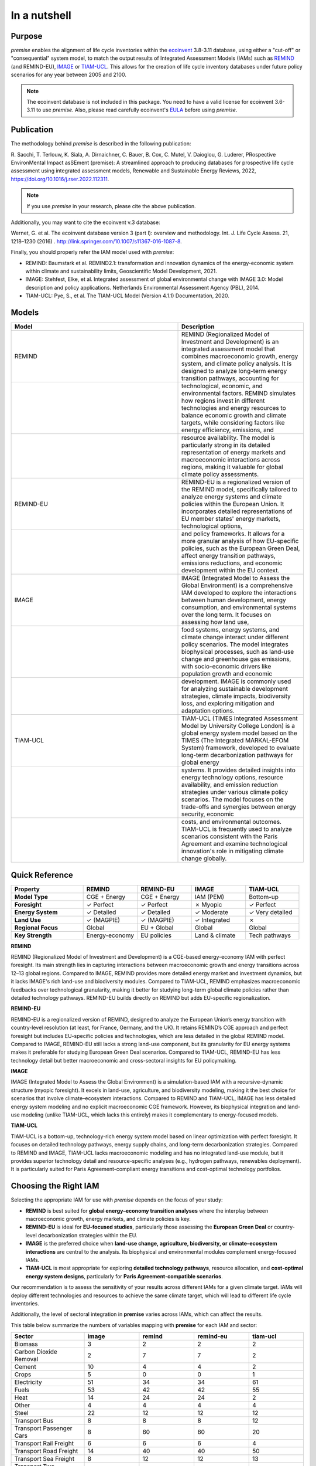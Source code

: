 In a nutshell
"""""""""""""

Purpose
-------

*premise* enables the alignment of life cycle inventories within the ecoinvent_
3.8-3.11 database, using either a "cut-off" or "consequential"
system model, to match the output results of Integrated
Assessment Models (IAMs) such as REMIND_ (and REMIND-EU), IMAGE_ or TIAM-UCL_.
This allows for the creation of life cycle inventory databases
under future policy scenarios for any year between 2005 and 2100.

.. _ecoinvent: https://ecoinvent.org/
.. _REMIND: https://www.pik-potsdam.de/en/institute/departments/transformation-pathways/models/remind
.. _IMAGE: https://models.pbl.nl/image/index.php/Welcome_to_IMAGE_3.2_Documentation
.. _TIAM-UCL: https://www.ucl.ac.uk/energy-models/models/tiam-ucl


.. note::

    The ecoinvent database is not included in this package. You need to have a valid license for ecoinvent 3.6-3.11 to use *premise*.
    Also, please read carefully ecoinvent's EULA_ before using *premise*.

.. _EULA: https://ecoinvent.org/app/uploads/2024/01/EULA_new_branding_08_11_2023.pdf

Publication
-----------

The methodology behind *premise* is described in the following publication:

R. Sacchi, T. Terlouw, K. Siala, A. Dirnaichner, C. Bauer, B. Cox, C. Mutel, V. Daioglou, G. Luderer,
PRospective EnvironMental Impact asSEment (premise): A streamlined approach to producing databases for prospective life cycle assessment using integrated assessment models,
Renewable and Sustainable Energy Reviews, 2022, https://doi.org/10.1016/j.rser.2022.112311.

.. note::

    If you use *premise* in your research, please cite the above publication.

Additionally, you may want to cite the ecoinvent v.3 database:

Wernet, G. et al. The ecoinvent database version 3 (part I): overview and methodology. Int. J. Life Cycle Assess. 21, 1218–1230 (2016) . http://link.springer.com/10.1007/s11367-016-1087-8.

Finally, you should properly refer the IAM model used with *premise*:

* REMIND: Baumstark et al. REMIND2.1: transformation and innovation dynamics of the energy-economic system within climate and sustainability limits, Geoscientific Model Development, 2021.
* IMAGE: Stehfest, Elke, et al. Integrated assessment of global environmental change with IMAGE 3.0: Model description and policy applications. Netherlands Environmental Assessment Agency (PBL), 2014.
* TIAM-UCL: Pye, S., et al. The TIAM-UCL Model (Version 4.1.1) Documentation, 2020.


Models
------

.. list-table::
   :header-rows: 1
   :widths: 20 15

   * - Model
     - Description
   * - REMIND
     - REMIND (Regionalized Model of Investment and Development) is an integrated assessment model that combines macroeconomic growth, energy system, and climate policy analysis. It is designed to analyze long-term energy transition pathways, accounting for
   * -
     - technological, economic, and environmental factors. REMIND simulates how regions invest in different technologies and energy resources to balance economic growth and climate targets, while considering factors like energy efficiency, emissions, and
   * -
     - resource availability. The model is particularly strong in its detailed representation of energy markets and macroeconomic interactions across regions, making it valuable for global climate policy assessments.
   * - REMIND-EU
     - REMIND-EU is a regionalized version of the REMIND model, specifically tailored to analyze energy systems and climate policies within the European Union. It incorporates detailed representations of EU member states' energy markets, technological options,
   * -
     - and policy frameworks. It allows for a more granular analysis of how EU-specific policies, such as the European Green Deal, affect energy transition pathways, emissions reductions, and economic development within the EU context.
   * - IMAGE
     - IMAGE (Integrated Model to Assess the Global Environment) is a comprehensive IAM developed to explore the interactions between human development, energy consumption, and environmental systems over the long term. It focuses on assessing how land use,
   * -
     - food systems, energy systems, and climate change interact under different policy scenarios. The model integrates biophysical processes, such as land-use change and greenhouse gas emissions, with socio-economic drivers like population growth and economic
   * -
     - development. IMAGE is commonly used for analyzing sustainable development strategies, climate impacts, biodiversity loss, and exploring mitigation and adaptation options.
   * - TIAM-UCL
     - TIAM-UCL (TIMES Integrated Assessment Model by University College London) is a global energy system model based on the TIMES (The Integrated MARKAL-EFOM System) framework, developed to evaluate long-term decarbonization pathways for global energy
   * -
     - systems. It provides detailed insights into energy technology options, resource availability, and emission reduction strategies under various climate policy scenarios. The model focuses on the trade-offs and synergies between energy security, economic
   * -
     - costs, and environmental outcomes. TIAM-UCL is frequently used to analyze scenarios consistent with the Paris Agreement and examine technological innovation's role in mitigating climate change globally.


Quick Reference
---------------

.. list-table::
   :header-rows: 1
   :widths: 20 15 15 15 15

   * - Property
     - REMIND
     - REMIND-EU
     - IMAGE
     - TIAM-UCL
   * - **Model Type**
     - CGE + Energy
     - CGE + Energy
     - IAM (PEM)
     - Bottom-up
   * - **Foresight**
     - ✓ Perfect
     - ✓ Perfect
     - ✗ Myopic
     - ✓ Perfect
   * - **Energy System**
     - ✓ Detailed
     - ✓ Detailed
     - ✓ Moderate
     - ✓ Very detailed
   * - **Land Use**
     - ✓ (MAGPIE)
     - ✓ (MAGPIE)
     - ✓ Integrated
     - ✗
   * - **Regional Focus**
     - Global
     - EU + Global
     - Global
     - Global
   * - **Key Strength**
     - Energy-economy
     - EU policies
     - Land & climate
     - Tech pathways

**REMIND**

REMIND (Regionalized Model of Investment and Development) is a CGE-based energy-economy IAM with perfect
foresight. Its main strength lies in capturing interactions between macroeconomic growth and energy
transitions across 12–13 global regions. Compared to IMAGE, REMIND provides more detailed energy market
and investment dynamics, but it lacks IMAGE's rich land-use and biodiversity modules. Compared to
TIAM-UCL, REMIND emphasizes macroeconomic feedbacks over technological granularity, making it
better for studying long-term global climate policies rather than detailed technology pathways.
REMIND-EU builds directly on REMIND but adds EU-specific regionalization.

**REMIND-EU**

REMIND-EU is a regionalized version of REMIND, designed to analyze the European Union’s energy
transition with country-level resolution (at least, for France, Germany, and the UK). It retains
REMIND’s CGE approach and perfect foresight but includes EU-specific policies and technologies,
which are less detailed in the global REMIND model. Compared to IMAGE, REMIND-EU still lacks a
strong land-use component, but its granularity for  EU energy systems makes it preferable for
studying European Green Deal scenarios. Compared to TIAM-UCL, REMIND-EU has less technology detail
but better macroeconomic and cross-sectoral insights for EU policymaking.

**IMAGE**

IMAGE (Integrated Model to Assess the Global Environment) is a simulation-based IAM with a
recursive-dynamic structure (myopic foresight). It excels in land-use, agriculture, and
biodiversity modeling, making it the best choice for scenarios that involve climate–ecosystem
interactions. Compared to REMIND and TIAM-UCL, IMAGE has less detailed energy system modeling and
no explicit macroeconomic CGE framework. However, its biophysical integration and land-use modeling
(unlike TIAM-UCL, which lacks this entirely) makes it complementary to energy-focused models.

**TIAM-UCL**

TIAM-UCL is a bottom-up, technology-rich energy system model based on linear optimization
with perfect foresight. It focuses on detailed technology pathways, energy supply chains,
and long-term decarbonization strategies. Compared to REMIND and IMAGE, TIAM-UCL lacks
macroeconomic modeling and has no integrated land-use module, but it provides superior
technology detail and resource-specific analyses (e.g., hydrogen pathways, renewables
deployment). It is particularly suited for Paris Agreement-compliant energy transitions
and cost-optimal technology portfolios.

Choosing the Right IAM
----------------------

Selecting the appropriate IAM for use with *premise* depends on the focus of your study:

- **REMIND** is best suited for **global energy–economy transition analyses** where the interplay between macroeconomic growth, energy markets, and climate policies is key.
- **REMIND-EU** is ideal for **EU-focused studies**, particularly those assessing the **European Green Deal** or country-level decarbonization strategies within the EU.
- **IMAGE** is the preferred choice when **land-use change, agriculture, biodiversity, or climate–ecosystem interactions** are central to the analysis. Its biophysical and environmental modules complement energy-focused IAMs.
- **TIAM-UCL** is most appropriate for exploring **detailed technology pathways**, resource allocation, and **cost-optimal energy system designs**, particularly for **Paris Agreement-compatible scenarios**.

Our recommendation is to assess the sensitivity of your results across different IAMs for a given climate target.
IAMs will deploy different technologies and resources to achieve the same climate target, which will lead to different life cycle inventories.

Additionally, the level of sectoral integration in **premise** varies across IAMs, which can affect the results.

This table below summarize the numbers of variables mapping with **premise** for each IAM and sector:

.. list-table::
   :header-rows: 1
   :widths: 20 15 15 15 15

   * - Sector
     - image
     - remind
     - remind-eu
     - tiam-ucl
   * - Biomass
     - 3
     - 2
     - 2
     - 2
   * - Carbon Dioxide Removal
     - 2
     - 7
     - 7
     - 2
   * - Cement
     - 10
     - 4
     - 4
     - 2
   * - Crops
     - 5
     - 0
     - 0
     - 1
   * - Electricity
     - 51
     - 34
     - 34
     - 61
   * - Fuels
     - 53
     - 42
     - 42
     - 55
   * - Heat
     - 14
     - 24
     - 24
     - 2
   * - Other
     - 4
     - 4
     - 4
     - 4
   * - Steel
     - 22
     - 12
     - 12
     - 12
   * - Transport Bus
     - 8
     - 8
     - 8
     - 12
   * - Transport Passenger Cars
     - 8
     - 60
     - 60
     - 20
   * - Transport Rail Freight
     - 6
     - 6
     - 6
     - 4
   * - Transport Road Freight
     - 14
     - 40
     - 40
     - 50
   * - Transport Sea Freight
     - 8
     - 12
     - 12
     - 13
   * - Transport Two Wheelers
     - 0
     - 12
     - 12
     - 0


And here is a plot of the same data:

.. image:: mapped_vars_comparison.png
   :width: 600pt
   :align: center

The table and plot show how **premise** connects to IMAGE, REMIND, REMIND-EU, and TIAM-UCL,
focusing on energy generation, industry, and transport:

* REMIND and REMIND-EU have the broadest coverage, with strong mappings in electricity (34 variables), fuels (42 variables), and transport, especially passenger cars (60 variables) and road freight (40 variables).
* IMAGE offers extensive integration (417 variables), particularly in electricity (51 variables), fuels (53 variables), and industrial sectors like cement (10 variables) and steel (22 variables). However, two-wheelers are not covered by IMAGE.
* TIAM-UCL is highly detailed in electricity (61 variables), fuels (55 variables), and road freight (50 variables) but has lower coverage in cement and heat compared to REMIND and IMAGE.

Sectoral observations:

* Electricity and fuels remain the most consistently mapped sectors across all models.
* Transport sub-sectors (bus, passenger cars, rail, road, and sea freight) are well represented in REMIND(-EU) and TIAM-UCL, with IMAGE covering all except two-wheelers.
* Industrial sectors, particularly steel and cement, are better represented in IMAGE and REMIND(-EU) than in TIAM-UCL.


**IMAGE**

*Strengths:*

* Strong coverage of electricity (51 variables) and fuels (53 variables).
* Detailed industrial sectors, especially cement (10) and steel (22).
* Broad mapping across transport sub-sectors, except for two-wheelers.

*Limitation:*

* No coverage of two-wheelers, and fewer transport details than REMIND for passenger cars.

**REMIND**

*Strengths:*

* Broad coverage of electricity (34) and fuels (42).
* Highly detailed transport, with 60 variables for passenger cars and 40 for road freight.
* Comprehensive coverage of carbon dioxide removal (7).

*Limitation:*

* Less detailed in cement and steel compared to IMAGE.

**REMIND-EU**

*Strengths:*

* Same broad mapping as REMIND, but with EU-specific detail.
* Excellent coverage of transport and fuels, aligned with EU decarbonization pathways.
* Includes CO₂ removal and electricity in high detail.

* Limitation:*

* Industrial coverage (cement, steel) is moderate compared to IMAGE.
* Not as many scenarios available as for REMIND.

**TIAM-UCL**

*Strengths:*

* Strong focus on electricity (61) and fuels (55).
* Detailed road freight (50) and transport mapping.
* Good coverage of passenger cars (20 variables).

*Limitation:*

* Limited representation of cement (2) and heat (2) sectors.

Choosing the right scenario
---------------------------

The choice of scenario depends on the climate target you want to achieve,
the IAM you want to use, and the sectoral integration level you need.

Here is a comparison regarding the global mean surface temperature (GMST) increase by 2100:

.. list-table::
   :header-rows: 1
   :widths: 20 15 15 15 15 15 15 15 15 15

   * - Scenario
     - <1.5
     - 1.5–1.7
     - 1.7–2.0
     - 2.0–2.5
     - 2.5–2.8
     - 2.8–3.0
     - 3.0–3.2
     - 3.2–3.5
     - >3.5
   * - remind - SSP1-PkBudg650
     - ✓
     -
     -
     -
     -
     -
     -
     -
     -
   * - image - SSP1-VLLO
     - ✓
     -
     -
     -
     -
     -
     -
     -
     -
   * - image - SSP2-VLHO
     - ✓
     -
     -
     -
     -
     -
     -
     -
     -
   * - remind - SSP2-PkBudg650
     - ✓
     -
     -
     -
     -
     -
     -
     -
     -
   * - remind-eu - SSP2-PkBudg650
     -
     - ✓
     -
     -
     -
     -
     -
     -
     -
   * - tiam-ucl - SSP2-RCP19
     -
     - ✓
     -
     -
     -
     -
     -
     -
     -
   * - remind - SSP1-PkBudg1000
     -
     - ✓
     -
     -
     -
     -
     -
     -
     -
   * - image - SSP2-L
     -
     - ✓
     -
     -
     -
     -
     -
     -
     -
   * - image - SSP1-L
     -
     -
     - ✓
     -
     -
     -
     -
     -
     -
   * - tiam-ucl - SSP2-RCP26
     -
     -
     - ✓
     -
     -
     -
     -
     -
     -
   * - remind - SSP3-PkBudg1000
     -
     -
     - ✓
     -
     -
     -
     -
     -
     -
   * - remind-eu - SSP2-PkBudg1000
     -
     -
     - ✓
     -
     -
     -
     -
     -
     -
   * - remind - SSP2-PkBudg1000
     -
     -
     - ✓
     -
     -
     -
     -
     -
     -
   * - remind - SSP1-NDC
     -
     -
     - ✓
     -
     -
     -
     -
     -
     -
   * - remind - SSP1-NPi
     -
     -
     -
     - ✓
     -
     -
     -
     -
     -
   * - remind-eu - SSP2-NDC
     -
     -
     -
     - ✓
     -
     -
     -
     -
     -
   * - remind - SSP2-NDC
     -
     -
     -
     - ✓
     -
     -
     -
     -
     -
   * - remind - SSP3-NDC
     -
     -
     -
     -
     - ✓
     -
     -
     -
     -
   * - image - SSP1-Ma
     -
     -
     -
     -
     - ✓
     -
     -
     -
     -
   * - tiam-ucl - SSP2-RCP45
     -
     -
     -
     -
     - ✓
     -
     -
     -
     -
   * - image - SSP2-M
     -
     -
     -
     -
     -
     - ✓
     -
     -
     -
   * - remind-eu - SSP2-NPi
     -
     -
     -
     -
     -
     -
     - ✓
     -
     -
   * - remind - SSP2-NPi
     -
     -
     -
     -
     -
     -
     - ✓
     -
     -
   * - tiam-ucl - SSP2-Base
     -
     -
     -
     -
     -
     -
     - ✓
     -
     -
   * - remind - SSP3-NPi
     -
     -
     -
     -
     -
     -
     - ✓
     -
     -
   * - remind - SSP2-rollBack
     -
     -
     -
     -
     -
     -
     -
     - ✓
     -
   * - image - SSP3-H
     -
     -
     -
     -
     -
     -
     -
     - ✓
     -
   * - image - SSP5-H
     -
     -
     -
     -
     -
     -
     -
     -
     - ✓
   * - remind - SSP3-rollBack
     -
     -
     -
     -
     -
     -
     -
     -
     - ✓

And here is a plot of the same data:

.. image:: GMST_comparison.png
   :width: 600pt
   :align: center

Workflow
--------

.. image:: main_workflow.png

As illustrated in the workflow diagram above, *premise* follows an Extract, Transform, Load (ETL_) process:

1. Extract the ecoinvent database from a Brightway_ project or from ecospold2_ files.
2. Expand the database by adding additional inventories for future production pathways for certain commodities, such as electricity, heat, steel, cement, etc.
3. Modify the ecoinvent database, focusing primarily on process efficiency improvements and market adjustments.
4. Load the updated database back into a Brightway project or export it as a set of CSV files, such as Simapro CSV files.

.. _brightway: https://brightway.dev/
.. _ecospold2: https://ecoinvent.org/the-ecoinvent-database/data-formats/ecospold2/
.. _ETL: https://www.guru99.com/etl-extract-load-process.html#:~:text=ETL%20is%20a%20process%20that,is%20Extract%2C%20Transform%20and%20Load.

Default IAM scenarios
---------------------

Provided a decryption key (ask the maintainers_), the following IAM scenarios are available when
installing *premise*:

.. list-table::
   :header-rows: 1
   :widths: 20 15 15 15 15 15

   * - SSP scenario
     - GMST increase by 2100
     - Climate policy / label
     - REMIND
     - IMAGE
     - TIAM-UCL
   * - **SSP1**
     - 2.56°C
     - Medium forcing
     -
     - SSP1-Ma
     -
   * - **SSP1**
     - 1.72°C
     - Low forcing
     -
     - SSP1-L
     -
   * - **SSP1**
     - 1.35°C
     - Very low forcing
     -
     - SSP1-VLLO
     -
   * - **SSP1**
     - 1.92°C
     - NDC (nat. determined contributions)
     - SSP1-NDC
     -
     -
   * - **SSP1**
     - 2.13°C
     - NPI (nat. policies implemented)
     - SSP1-NPi
     -
     -
   * - **SSP1**
     - 1.3–1.7°C
     - Paris-consistent (peak budget)
     - SSP1-PkBudg650, SSP1-PkBudg1000
     -
     -
   * - **SSP2**
     - 3.11°C
     - Base (no explicit policy, TIAM reference)
     -
     -
     - SSP2-Base
   * - **SSP2**
     - 1.66°C
     - Low forcing
     -
     - SSP2-L
     -
   * - **SSP2**
     - 2.80°C
     - Medium forcing
     -
     - SSP2-M
     -
   * - **SSP2**
     - 1.42°C
     - Very low/high forcing (IMAGE VLHO)
     -
     - SSP2-VLHO
     -
   * - **SSP2**
     - 2.36°C
     - NDC (nat. determined contributions)
     - SSP2-NDC
     -
     -
   * - **SSP2**
     - 3.0°C
     - NPI (nat. policies implemented)
     - SSP2-NPi
     -
     -
   * - **SSP2**
     - 1.50–1.9°C
     - Paris-consistent (peak budget)
     - SSP2-PkBudg650, SSP2-PkBudg1000
     -
     -
   * - **SSP2**
     - 3.24°C
     - Rollback
     - SSP2-rollBack
     -
     -
   * - **SSP2–RCP1.9**
     - 1.65°C
     - Paris-consistent
     -
     -
     - SSP2-RCP19
   * - **SSP2–RCP2.6**
     - 1.83°C
     - Paris-consistent
     -
     -
     - SSP2-RCP26
   * - **SSP2–RCP4.5**
     - 2.78°C
     - Weaker policy
     -
     -
     - SSP2-RCP45
   * - **SSP3**
     - 3.50°C
     - High forcing
     -
     - SSP3-H
     -
   * - **SSP3**
     - 2.54°C
     - NDC (nat. determined contributions)
     - SSP3-NDC
     -
     -
   * - **SSP3**
     - 3.20°C
     - NPI (nat. policies implemented)
     - SSP3-NPi
     -
     -
   * - **SSP3**
     - 1.85°C
     - Paris-consistent (peak budget)
     - SSP3-PkBudg1000
     -
     -
   * - **SSP3**
     - 3.75°C
     - Rollback
     - SSP3-rollBack
     -
     -
   * - **SSP5**
     - 3.51°C
     - High forcing
     -
     - SSP5-H
     -

CarbonBrief_ wrote a good article explaining the meaning of the SSP/RCP system.

Additionally, we provided a summary of the main characteristics of each scenario `here <https://premisedash-6f5a0259c487.herokuapp.com/>`_.


.. _CarbonBrief: https://www.carbonbrief.org/explainer-how-shared-socioeconomic-pathways-explore-future-climate-change

If you wish to use an IAM file which has not been generated by either of these
above-listed models, you should refer to the **Mapping** section.

.. _maintainers: mailto:romain.sacchi@psi.ch


Requirements
------------
* Python language interpreter **>=3.9**
* License for ecoinvent 3
* Brightway 2 or 2.5 (optional)

.. note::

    If you wish to export Brightway 2.5-compatible databases, you will need to upgrade `bw2data` to >= 4.0.0.

How to install this package?
----------------------------

Two options:

From Pypi:

.. code-block:: console

    pip install premise

will install the package and the required dependencies.

``premise`` comes with the latest version of ``brightway``, which is Brightway 2.5.
This means that ``premise`` will output databases that are compatible with Brightway 2.5.

If you want to use the results in the Brightway 2 framework (e.g., to read them in ``activity-browser``),
you need to specify it in the installation command:

.. code-block:: console

    pip install "premise[bw2]"

You can also specify that you want to use Brightway 2.5:

.. code-block:: console

    pip install "premise[bw25]"

A development version with the latest advancements (but with the risks of unseen bugs),
is available from Anaconda Cloud. Similarly, you should specify that you want to use Brightway 2.5:

.. code-block:: console

    conda install -c conda-forge premise-bw25

Or rather use Brightway2 (for Activity Browser-compatibility):

.. code-block:: console

    conda install -c conda-forge premise-bw2

How to use it?
--------------

Examples notebook
*****************

`This notebook <https://github.com/polca/premise/blob/master/examples/examples.ipynb>`_ will show
you everything you need to know to use *premise*.

ScenarioLink plugin
*******************
There now exists a plugin for Activity Browser, called ScenarioLink, which allows you to
directly download IAM scenario-based premise databases from the browser, without the use of premise.
You can find it `here <https://github.com/polca/ScenarioLink>`_.

Active contributors
-------------------

* `Romain Sacchi <https://github.com/romainsacchi>`_
* `Alvaro Hahn Menacho <https://github.com/alvarojhahn>`_

Historical contributors
-----------------------

* `Alois Dirnaichner <https://github.com/Loisel>`_
* `Chris Mutel <https://github.com/cmutel>`_
* `Brian Cox <https://github.com/brianlcox>`_
